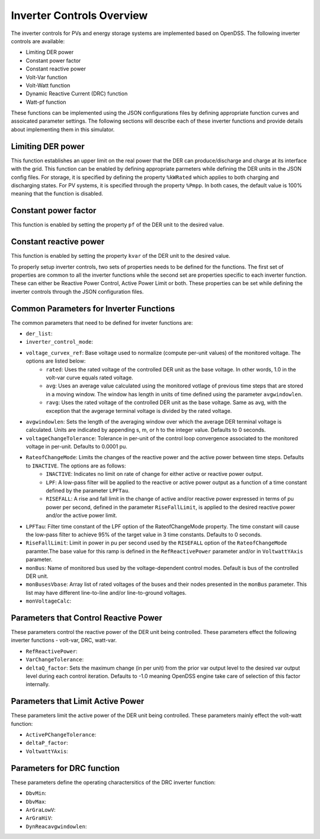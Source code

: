 ===========================
Inverter Controls Overview
===========================

The inverter controls for PVs and energy storage systems are implemented based
on OpenDSS. The following inverter controls are available:

- Limiting DER power
- Constant power factor
- Constant reactive power
- Volt-Var function
- Volt-Watt function
- Dynamic Reactive Current (DRC) function
- Watt-pf function

These functions can be implemented using the JSON configurations files by
defining appropriate function curves and assoicated parameter settings. The
following sections will describe each of these inverter functions and provide
details about implementing them in this simulator.

Limiting DER power
___________________
This function establishes an upper limit on the real power that the DER
can produce/discharge and charge at its interface with the grid. This function
can be enabled by defining appropriate parmeters while defining the DER units
in the JSON config files. For storage, it is specified by defining the
property ``%kWRated`` which applies to both charging and discharging states.
For PV systems, it is specified through the property ``%Pmpp``. In both cases,
the default value is 100% meaning that the function is disabled.

Constant power factor
_____________________
This function is enabled by setting the property ``pf`` of the DER unit to the
desired value.

Constant reactive power
_______________________
This function is enabled by setting the property ``kvar`` of the DER unit to
the desired value.

To properly setup inverter controls, two sets of properties needs to be defined
for the functions. The first set of properties are common to all the inverter
functions while the second set are properties specific to each inverter
function. These can either be Reactive Power Control, Active Power Limit or
both. These properties can be set while defining the inverter controls through
the JSON configuration files.

Common Parameters for Inverter Functions
_________________________________________
The common parameters that need to be defined for inveter functions are:

- ``der_list``:

- ``inverter_control_mode``:

- ``voltage_curvex_ref``: Base voltage used to normalize (compute per-unit values) of the monitored voltage. The options are listed below:
    - ``rated``: Uses the rated voltage of the controlled DER unit as the base voltage. In other words, 1.0 in the volt-var curve equals rated voltage.
    - ``avg``: Uses an average value calculated using the monitored votlage of previous time steps that are stored in a moving window. The window has length in units of time defined using the parameter ``avgwindowlen``.
    - ``ravg``: Uses the rated voltage of the controlled DER unit as the base voltage. Same as avg, with the exception that the avgerage terminal voltage is divided by the rated voltage.

- ``avgwindowlen``: Sets the length of the averaging window over which the average DER terminal voltage is calculated. Units are indicated by appending s, m, or h to the integer value. Defaults to 0 seconds.

- ``voltageChangeTolerance``: Tolerance in per-unit of the control loop convergence associated to the monitored voltage in per-unit. Defaults to 0.0001 pu.
- ``RateofChangeMode``: Limits the changes of the reactive power and the active power between time steps. Defaults to ``INACTIVE``. The options are as follows:
    - ``INACTIVE``: Indicates no limit on rate of change for either active or reactive power output.
    - ``LPF``: A low-pass filter will be applied to the reactive or active power output as a function of a time constant defined by the parameter ``LPFTau``.
    - ``RISEFALL``: A rise and fall limit in the change of active and/or reactive power expressed in terms of pu power per second, defined in the parameter ``RiseFallLimit``, is applied to the desired reactive power and/or the active power limit.
- ``LPFTau``: Filter time constant of the LPF option of the RateofChangeMode property. The time constant will cause the low-pass filter to achieve 95% of the target value in 3 time constants. Defaults to 0 seconds.
- ``RiseFallLimit``: Limit in power in pu per second used by the ``RISEFALL`` option of the ``RateofChangeMode`` paramter.The base value for this ramp is defined in the ``RefReactivePower`` parameter and/or in ``VoltwattYAxis`` parameter.
- ``monBus``: Name of monitored bus used by the voltage-dependent control modes. Default is bus of the controlled DER unit.
- ``monBusesVbase``: Array list of rated voltages of the buses and their nodes presented in the ``monBus`` parameter. This list may have different line-to-line and/or line-to-ground voltages.
- ``monVoltageCalc``:


Parameters that Control Reactive Power
______________________________________
These parameters control the reactive power of the DER unit being controlled.
These parameters effect the following inverter functions - volt-var, DRC,
watt-var.

- ``RefReactivePower``:
- ``VarChangeTolerance``:
- ``deltaQ_factor``: Sets the maximum change (in per unit) from the prior var output level to the desired var output level during each control iteration. Defaults to -1.0 meaning OpenDSS engine take care of selection of this factor internally.

Parameters that Limit Active Power
__________________________________
These parameters limit the active power of the DER unit being controlled. These
parameters mainly effect the volt-watt function:

- ``ActivePChangeTolerance``:
- ``deltaP_factor``:
- ``VoltwattYAxis``:

Parameters for DRC function
___________________________
These parameters define the operating charactersitics of the DRC inverter
function:

- ``DbvMin``:
- ``DbvMax``:
- ``ArGraLowV``:
- ``ArGraHiV``:
- ``DynReacavgwindowlen``: